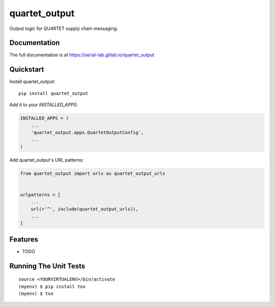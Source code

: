 =============================
quartet_output
=============================

.. image:: https://badge.fury.io/py/quartet_output.svg
    :target: https://badge.fury.io/py/quartet_output

.. image:: https://travis-ci.org/serial-lab/quartet_output.svg?branch=master
    :target: https://travis-ci.org/serial-lab/quartet_output

.. image:: https://codecov.io/gh/serial-lab/quartet_output/branch/master/graph/badge.svg
    :target: https://codecov.io/gh/serial-lab/quartet_output

Output logic for QU4RTET supply chain messaging.

Documentation
-------------

The full documentation is at https://serial-lab.gitlab.io/quartet_output

Quickstart
----------

Install quartet_output::

    pip install quartet_output

Add it to your `INSTALLED_APPS`:

.. code-block:: python

    INSTALLED_APPS = (
        ...
        'quartet_output.apps.QuartetOutputConfig',
        ...
    )

Add quartet_output's URL patterns:

.. code-block:: python

    from quartet_output import urls as quartet_output_urls


    urlpatterns = [
        ...
        url(r'^', include(quartet_output_urls)),
        ...
    ]

Features
--------

* TODO

Running The Unit Tests
-------------

::

    source <YOURVIRTUALENV>/bin/activate
    (myenv) $ pip install tox
    (myenv) $ tox

